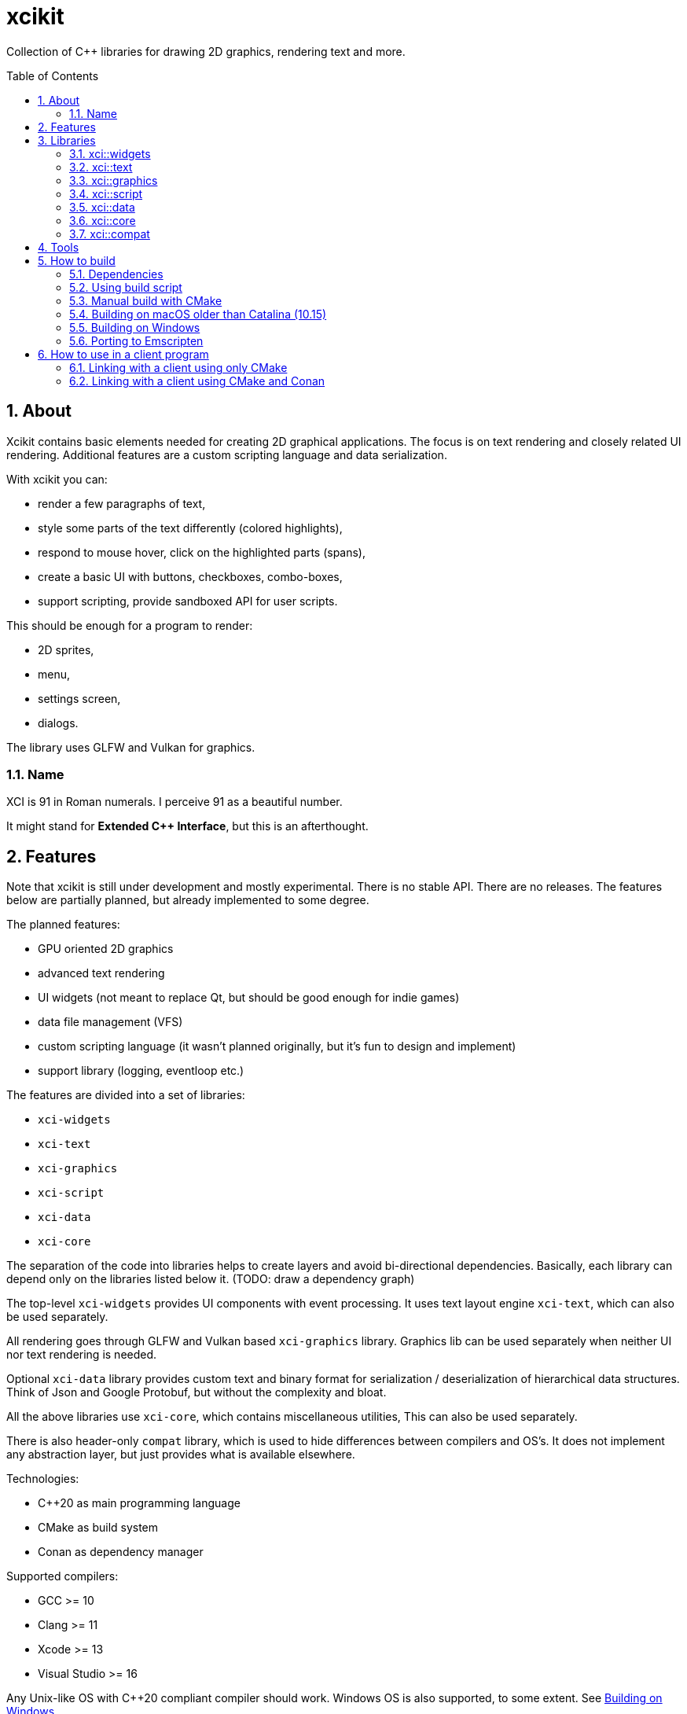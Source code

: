 :sectnums:
:toc: macro
ifdef::env-github[]
:!toc-title:
endif::[]

= xcikit

Collection of C++ libraries for drawing 2D graphics, rendering text and more.

toc::[]

== About

Xcikit contains basic elements needed for creating 2D graphical applications.
The focus is on text rendering and closely related UI rendering. Additional
features are a custom scripting language and data serialization.

With xcikit you can:

* render a few paragraphs of text,
* style some parts of the text differently (colored highlights),
* respond to mouse hover, click on the highlighted parts (spans),
* create a basic UI with buttons, checkboxes, combo-boxes,
* support scripting, provide sandboxed API for user scripts.

This should be enough for a program to render:

* 2D sprites,
* menu,
* settings screen,
* dialogs.

The library uses GLFW and Vulkan for graphics.

=== Name

XCI is 91 in Roman numerals. I perceive 91 as a beautiful number.

It might stand for **Extended C++ Interface**, but this is an afterthought.

== Features

Note that xcikit is still under development and mostly experimental.
There is no stable API. There are no releases. The features below are partially planned,
but already implemented to some degree.

The planned features:

* GPU oriented 2D graphics
* advanced text rendering
* UI widgets (not meant to replace Qt, but should be good enough for indie games)
* data file management (VFS)
* custom scripting language (it wasn't planned originally, but it's fun to design and implement)
* support library (logging, eventloop etc.)

The features are divided into a set of libraries:

* `xci-widgets`
* `xci-text`
* `xci-graphics`
* `xci-script`
* `xci-data`
* `xci-core`

The separation of the code into libraries helps to create layers
and avoid bi-directional dependencies. Basically, each library can depend only
on the libraries listed below it. (TODO: draw a dependency graph)

The top-level `xci-widgets` provides UI components with event processing.
It uses text layout engine `xci-text`, which can also be used separately.

All rendering goes through GLFW and Vulkan based `xci-graphics` library.
Graphics lib can be used separately when neither UI nor text rendering
is needed.

Optional `xci-data` library provides custom text and binary format
for serialization / deserialization of hierarchical data structures.
Think of Json and Google Protobuf, but without the complexity and bloat.

All the above libraries use `xci-core`, which contains miscellaneous utilities,
This can also be used separately.

There is also header-only `compat` library, which is used to hide
differences between compilers and OS's. It does not implement any
abstraction layer, but just provides what is available elsewhere.

Technologies:

* C++20 as main programming language
* CMake as build system
* Conan as dependency manager

Supported compilers:

* GCC >= 10
* Clang >= 11
* Xcode >= 13
* Visual Studio >= 16

Any Unix-like OS with C++20 compliant compiler should work.
Windows OS is also supported, to some extent. See <<windows,Building on Windows>>.

== Libraries

=== xci::widgets

Basic UI elements.

=== xci::text

Text rendering and text layout.

=== xci::graphics

The basic building blocks for rendering of text and UI elements.

=== xci::script

Experimental scripting language with bytecode interpreter.

https://fire.xci.cz/[Online REPL]

Docs:

* link:https://xci.cz/fire-script/syntax[Fire Script Syntax] (link:docs/script/syntax.adoc[source])

* link:https://xci.cz/fire-script/machine[Fire Script Virtual Machine] (link:docs/script/machine.adoc[source])

=== xci::data

Serialization and deserialization of structured data.

=== xci::core

Core utilities. These have little or no dependencies. Mostly just stdlib + OS API.

* `Buffer` (`types.h`) - Owned blob of data, with deleter.
* `FpsCounter` - Tracks delays between frames and computes frame rate.
* `Logger` (`log.h`) - Logging functions.
* `SharedLibrary` - Thin wrapper around dlopen. For plugins.
* `TermCtl` - Colored output for ANSI terminals.
* `Vfs` - Unified reading of regular files and archives. Mount the archive to virtual path
 and read contained files in same fashion as regular files.
* `bit.h` - custom `bit_copy`, `bit_read`, similar to C++20 `bit_cast`
* `event.h` - System event loop (abstraction of kqueue / epoll).
* `dispatch.h` - Watch files and notify on changes. Useful for auto-reloading of resource files.
* `file.h` - Read whole files. Path utilities (dirname, basename, …).
* `format.h` - Formatted strings. Similar to Python's `format()`.
* `geometry.h` - 2D vector, rectangle. Linear algebra.
* `rtti.h` - C++ demangled type names.
* `string.h` - String manipulation, unicode utilities.
* `sys.h` - A replacement for `std::this_thread::get_id()`, providing the canonical TID.

=== xci::compat

Fill gaps between different systems and compilers.

* `dl.h` - `dlopen` etc. for Windows
* `endian.h` - Linux-like macros provided for macOS and Windows
* `macros.h` - `FALLTHROUGH`, `UNREACHABLE`, `UNUSED`
* `unistd.h` - Minimal Unix compatibility header for Windows

== Tools

Included are some tools build on top of the libraries.
Check them on separate pages:

* link:tools/README.md[XCI Tools]
** link:tools/find_file/README.md[Find File (ff)] - `find` alternative

== How to build

TL;DR:

* Clone submodules: `git submodule init --update`
* Run one of the <<system-package-manager,system package manager>> commands below.
* Proceed to <<using-build-script,Using build script>> below.

=== Dependencies

Tools:

- CMake - build system
- Conan - optional package manager

Libraries:

- PEGTL (xci-core)
- libzip (xci-core + XCI_WITH_ZIP)
- FreeType (xci-text)
- GLFW, Vulkan (xci-graphics)
- https://github.com/google/shaderc[glslc] or
  https://github.com/KhronosGroup/glslang[glslangValidator] (xci-graphics)
- https://github.com/catchorg/Catch2[Catch2] (tests)
- https://github.com/google/benchmark[Google Benchmark] (benchmarks)
- https://github.com/graphitemaster/incbin[incbin] (examples)

Obtaining dependencies:

* Install them into *_system_* or otherwise make them visible to CMake's `find_*` functions.
  - This works for almost all deps, except *fmt*, *pfr*, *magic_enum*.
  - Deps that must be installed this way: *vulkan*, *libzip*, *hyperscan*.
* Install them via *_Conan_*. Pass `-D CONAN_INSTALL=ON` to `cmake` or build with `build.sh`
  which runs conan automatically.
  - Always installs *fmt*, *pfr*, *magic_enum*.
  - May install *range-v3*, *Catch2*, *benchmark*, *pegtl*, *glfw3*
    if not found in the system.
* Install them via *_Git submodule_*: `git submodule init`.
  - Only for *incbin*.
  - Note that it's still looked up in the system, if the submodule is not cloned.

[#system-package-manager]
Installing the dependencies with *_system package managers_*:

- Debian:
+
----
apt install libzip-dev cmake ninja-build
pip3 install conan
----
- macOS (Homebrew):
+
----
# Clang 11 - required for C++20
brew install llvm
export CXX="$(brew --prefix llvm)/bin/clang++"
# Tools
brew install cmake conan ccache ninja
# Libs
brew install pegtl libzip freetype glfw doxygen catch2 google-benchmark hyperscan
----
- macOS (MacPorts):
+
----
port install vulkan-* MoltenVK glfw-devel freetype hyperscan cmake ninja
----

[#using-build-script]
=== Using build script

The complete build process is handled by a build script:

[source,bash]
----
./build.sh
----

When finished, you'll find the temporary build files in `build/`
and installation artifacts in `artifacts/`.

Both scripts are incremental, so it's safe to run them repeatably.
They do only the required work and re-use what was done previously.

=== Manual build with CMake

Detailed build steps (these are examples, adjust parameters as needed):

[source,bash]
----
# Prepare build directory
mkdir build && cd build

# Install dependencies using Conan.
conan install .. --build missing --profile clang11

# Configure
cmake .. -G Ninja -DCMAKE_INSTALL_PREFIX=~/sdk/xcikit

# Run CMake UI to adjust the parameters
ccmake ..

# Build
cmake --build .

# Run unit tests
cmake --build . --target 'test'

# Install artifacts
cmake --build . --target 'install'
----

=== Building on macOS older than Catalina (10.15)

Using https://www.macports.org/[MacPorts], install Clang 11 and libc++:

[source,bash]
----
port install clang-11 macports-libcxx
----

Then create a `clang11-toolchain.cmake` file with content like this:

[source,cmake]
----
set(CMAKE_CXX_COMPILER /opt/local/bin/clang++-mp-11)
add_compile_options(-nostdinc++ -I/opt/local/include/libcxx/v1 -D_LIBCPP_DISABLE_AVAILABILITY)
add_link_options(-L/opt/local/lib/libcxx)
----

Run the build with the toolchain:

[source,bash]
----
./build.sh --toolchain clang11-toolchain.cmake
----

[#windows]
=== Building on Windows

Almost everything is portable and should work:

* build scripts (using git-bash)
* dependencies via Conan
* build with CMake + ninja + cl.exe
* all libraries, examples, tests

What doesn't work:

* find_file (ff) tool - based on optimized usage of unix APIs, probably unportable

==== How to build from command line

1. (Optional) Enable https://docs.microsoft.com/en-us/windows/uwp/get-started/enable-your-device-for-development[Developer mode] to obtain ability to create symlinks

2. Install https://git-scm.com/download/win[Git Bash] and run it

3. We need these commands to work:

    * `git` (to clone the project)
    * `cmake`, `ninja` (build tools)
    * `conan` (C++ package manager)
    * `cl` (VS compiler)

4. Beginning from the last one:

    * Find `vcvars64.bat` in Visual Studio installation. I have *Visual Studio Build Tools 2019* and it's here:
      `"C:\Program Files (x86)\Microsoft Visual Studio\2019\BuildTools\VC\Auxiliary\Build\vcvars64.bat"`
      (The directory slightly differs for Community and Professional edition.)
    * Paste the path including the quotes into Git Bash and execute it.
    * Now we should have `cl`, `cmake` and `ninja` working.

5. Install conan: `pip install conan` (Python should also work via VS developer tools)

6. Run `./build.sh`

Note that the build script detects "MINGW64_NT" as target platform, but this is not true. It builds native Windows binaries.
The string is just the output of `uname` in Git Bash. I don't know any better way how to detect host platform on Windows (please tell me if you know).

==== How to build from IDE with CMake support

Works with Clion, and may work with Visual Studio (I did not try).

Open the project, let the IDE load the root `CMakeLists.txt`.
Add this cmake parameter, so it also installs Conan dependencies:

```
-DCONAN_INSTALL=ON
```

You still need `conan` command working - install it either via `pip` or use the standalone installer from https://conan.io/.

[#emscripten]
=== Porting to Emscripten

The non-graphical components should build with Emscripten.

Install and link https://emscripten.org/[Emscripten] so that this command works: `emcc -v`

Create a https://docs.conan.io/en/latest/integrations/cross_platform/emscripten.html[Conan profile for Emscripten], for example:

[source,ini]
----
[settings]
os=Emscripten
arch=wasm
compiler=clang
compiler.version=14
compiler.libcxx=libc++
build_type=Release
[options]
[build_requires]
[conf]
# Find actual path Emscripten installation (or check CMake command line, when called with emcmake)
tools.cmake.cmaketoolchain:user_toolchain = .../cmake/Modules/Platform/Emscripten.cmake
[env]
# Same as above, for older packages which do not use tools.cmake.CMakeToolchain
CONAN_CMAKE_TOOLCHAIN_FILE = .../cmake/Modules/Platform/Emscripten.cmake
CXXFLAGS=-flto=thin
LDFLAGS=-flto=thin
----

See a working example of such profile in the link:docker/emscripten/conan/profile[docker/emscripten] directory.

Run the build (only 'core' and 'script' components work at this time):

[source,bash]
----
./build.sh --debug --emscripten --profile emscripten core script
----

== How to use in a client program

=== Linking with a client using only CMake

Build and install XCI libraries (see "How to build" above),
then use installed `xcikit-config.cmake` in your project's
`CMakeLists.txt`:

[source,cmake]
----
cmake_minimum_required(VERSION 3.15)
project(example CXX)

set(CMAKE_CXX_STANDARD 17)
set(CMAKE_POSITION_INDEPENDENT_CODE ON)
set(CMAKE_CXX_FLAGS "${CMAKE_CXX_FLAGS} -Wall -Wextra -Wno-unused-parameter")

find_package(xcikit REQUIRED)

add_executable(example src/main.cpp)
target_link_libraries(example xci-widgets)
----

In the case xcikit was installed into non-standard location,
for example `~/sdk/xcikit`, you need to set up `CMAKE_PREFIX_PATH` appropriately:

[source,bash]
----
cmake -DCMAKE_PREFIX_PATH="~/sdk/xcikit" ..
----

=== Linking with a client using CMake and Conan

Add xcikit as dependency to `conanfile.txt`:

----
[requires]
xcikit/0.1@rbrich/stable

[generators]
cmake_paths
----

Then include generated `conan_paths.cmake` from project's `CMakeLists.txt`:

[source,cmake]
----
if (EXISTS ${CMAKE_BINARY_DIR}/conan_paths.cmake)
    include(${CMAKE_BINARY_DIR}/conan_paths.cmake)
endif()
----

Now find `xcikit` in usual way:

[source,cmake]
----
find_package(xcikit CONFIG REQUIRED)
----

Optionally, include XCI goodies:

[source,cmake]
----
include(XciBuildOptions)
----

Link with the libraries:

[source,cmake]
----
target_link_libraries(example xcikit::xci-text xcikit::xci-graphics)
----
